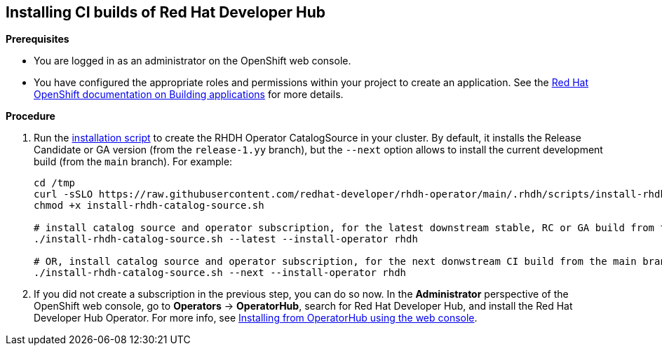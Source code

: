 == Installing CI builds of Red Hat Developer Hub

*Prerequisites*

* You are logged in as an administrator on the OpenShift web console.
* You have configured the appropriate roles and permissions within your project to create an application. See the link:https://docs.openshift.com/container-platform/4.17/applications/index.html[Red Hat OpenShift documentation on Building applications] for more details.

*Procedure*

. Run the link:../scripts/install-rhdh-catalog-source.sh[installation script] to create the RHDH Operator CatalogSource in your cluster. By default, it installs the Release Candidate or GA version (from the `release-1.yy` branch), but the `--next` option allows to install the current development build (from the `main` branch). For example:
+
[source,console]
----
cd /tmp
curl -sSLO https://raw.githubusercontent.com/redhat-developer/rhdh-operator/main/.rhdh/scripts/install-rhdh-catalog-source.sh
chmod +x install-rhdh-catalog-source.sh

# install catalog source and operator subscription, for the latest downstream stable, RC or GA build from the release-1.yy branch
./install-rhdh-catalog-source.sh --latest --install-operator rhdh  

# OR, install catalog source and operator subscription, for the next donwstream CI build from the main branch
./install-rhdh-catalog-source.sh --next --install-operator rhdh  
----

. If you did not create a subscription in the previous step, you can do so now. In the *Administrator* perspective of the OpenShift web console, go to *Operators* → *OperatorHub*, search for Red Hat Developer Hub, and install the Red Hat Developer Hub Operator. For more info, see link:https://docs.openshift.com/container-platform/4.14/operators/admin/olm-adding-operators-to-cluster.html#olm-installing-from-operatorhub-using-web-console_olm-adding-operators-to-a-cluster[Installing from OperatorHub using the web console].
